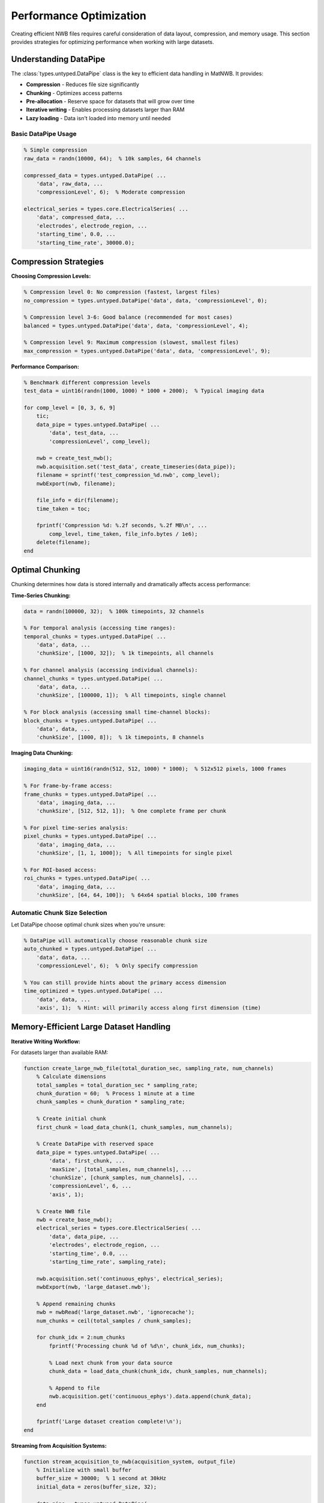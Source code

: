 Performance Optimization
========================

Creating efficient NWB files requires careful consideration of data layout, compression, and memory usage. This section provides strategies for optimizing performance when working with large datasets.

Understanding DataPipe
-----------------------

The :class:`types.untyped.DataPipe` class is the key to efficient data handling in MatNWB. It provides:

- **Compression** - Reduces file size significantly  
- **Chunking** - Optimizes access patterns
- **Pre-allocation** - Reserve space for datasets that will grow over time
- **Iterative writing** - Enables processing datasets larger than RAM
- **Lazy loading** - Data isn't loaded into memory until needed


Basic DataPipe Usage
~~~~~~~~~~~~~~~~~~~~

.. code-block:: MATLAB

    % Simple compression
    raw_data = randn(10000, 64);  % 10k samples, 64 channels
    
    compressed_data = types.untyped.DataPipe( ...
        'data', raw_data, ...
        'compressionLevel', 6);  % Moderate compression
    
    electrical_series = types.core.ElectricalSeries( ...
        'data', compressed_data, ...
        'electrodes', electrode_region, ...
        'starting_time', 0.0, ...
        'starting_time_rate', 30000.0);

Compression Strategies
----------------------

**Choosing Compression Levels:**

.. code-block:: MATLAB

    % Compression level 0: No compression (fastest, largest files)
    no_compression = types.untyped.DataPipe('data', data, 'compressionLevel', 0);
    
    % Compression level 3-6: Good balance (recommended for most cases)
    balanced = types.untyped.DataPipe('data', data, 'compressionLevel', 4);
    
    % Compression level 9: Maximum compression (slowest, smallest files)
    max_compression = types.untyped.DataPipe('data', data, 'compressionLevel', 9);

**Performance Comparison:**

.. code-block:: MATLAB

    % Benchmark different compression levels
    test_data = uint16(randn(1000, 1000) * 1000 + 2000);  % Typical imaging data
    
    for comp_level = [0, 3, 6, 9]
        tic;
        data_pipe = types.untyped.DataPipe( ...
            'data', test_data, ...
            'compressionLevel', comp_level);
        
        nwb = create_test_nwb();
        nwb.acquisition.set('test_data', create_timeseries(data_pipe));
        filename = sprintf('test_compression_%d.nwb', comp_level);
        nwbExport(nwb, filename);
        
        file_info = dir(filename);
        time_taken = toc;
        
        fprintf('Compression %d: %.2f seconds, %.2f MB\n', ...
            comp_level, time_taken, file_info.bytes / 1e6);
        delete(filename);
    end

Optimal Chunking
----------------

Chunking determines how data is stored internally and dramatically affects access performance:

**Time-Series Chunking:**

.. code-block:: MATLAB

    data = randn(100000, 32);  % 100k timepoints, 32 channels
    
    % For temporal analysis (accessing time ranges):
    temporal_chunks = types.untyped.DataPipe( ...
        'data', data, ...
        'chunkSize', [1000, 32]);  % 1k timepoints, all channels
    
    % For channel analysis (accessing individual channels):
    channel_chunks = types.untyped.DataPipe( ...
        'data', data, ...
        'chunkSize', [100000, 1]);  % All timepoints, single channel
    
    % For block analysis (accessing small time-channel blocks):
    block_chunks = types.untyped.DataPipe( ...
        'data', data, ...
        'chunkSize', [1000, 8]);  % 1k timepoints, 8 channels

**Imaging Data Chunking:**

.. code-block:: MATLAB

    imaging_data = uint16(randn(512, 512, 1000) * 1000);  % 512x512 pixels, 1000 frames
    
    % For frame-by-frame access:
    frame_chunks = types.untyped.DataPipe( ...
        'data', imaging_data, ...
        'chunkSize', [512, 512, 1]);  % One complete frame per chunk
    
    % For pixel time-series analysis:
    pixel_chunks = types.untyped.DataPipe( ...
        'data', imaging_data, ...
        'chunkSize', [1, 1, 1000]);  % All timepoints for single pixel
    
    % For ROI-based access:
    roi_chunks = types.untyped.DataPipe( ...
        'data', imaging_data, ...
        'chunkSize', [64, 64, 100]);  % 64x64 spatial blocks, 100 frames

Automatic Chunk Size Selection
~~~~~~~~~~~~~~~~~~~~~~~~~~~~~~

Let DataPipe choose optimal chunk sizes when you're unsure:

.. code-block:: MATLAB

    % DataPipe will automatically choose reasonable chunk size
    auto_chunked = types.untyped.DataPipe( ...
        'data', data, ...
        'compressionLevel', 6);  % Only specify compression
    
    % You can still provide hints about the primary access dimension
    time_optimized = types.untyped.DataPipe( ...
        'data', data, ...
        'axis', 1);  % Hint: will primarily access along first dimension (time)

Memory-Efficient Large Dataset Handling
---------------------------------------

**Iterative Writing Workflow:**

For datasets larger than available RAM:

.. code-block:: MATLAB

    function create_large_nwb_file(total_duration_sec, sampling_rate, num_channels)
        % Calculate dimensions
        total_samples = total_duration_sec * sampling_rate;
        chunk_duration = 60;  % Process 1 minute at a time
        chunk_samples = chunk_duration * sampling_rate;
        
        % Create initial chunk
        first_chunk = load_data_chunk(1, chunk_samples, num_channels);
        
        % Create DataPipe with reserved space
        data_pipe = types.untyped.DataPipe( ...
            'data', first_chunk, ...
            'maxSize', [total_samples, num_channels], ...
            'chunkSize', [chunk_samples, num_channels], ...
            'compressionLevel', 6, ...
            'axis', 1);
        
        % Create NWB file
        nwb = create_base_nwb();
        electrical_series = types.core.ElectricalSeries( ...
            'data', data_pipe, ...
            'electrodes', electrode_region, ...
            'starting_time', 0.0, ...
            'starting_time_rate', sampling_rate);
        
        nwb.acquisition.set('continuous_ephys', electrical_series);
        nwbExport(nwb, 'large_dataset.nwb');
        
        % Append remaining chunks
        nwb = nwbRead('large_dataset.nwb', 'ignorecache');
        num_chunks = ceil(total_samples / chunk_samples);
        
        for chunk_idx = 2:num_chunks
            fprintf('Processing chunk %d of %d\n', chunk_idx, num_chunks);
            
            % Load next chunk from your data source
            chunk_data = load_data_chunk(chunk_idx, chunk_samples, num_channels);
            
            % Append to file
            nwb.acquisition.get('continuous_ephys').data.append(chunk_data);
        end
        
        fprintf('Large dataset creation complete!\n');
    end

**Streaming from Acquisition Systems:**

.. code-block:: MATLAB

    function stream_acquisition_to_nwb(acquisition_system, output_file)
        % Initialize with small buffer
        buffer_size = 30000;  % 1 second at 30kHz
        initial_data = zeros(buffer_size, 32);
        
        data_pipe = types.untyped.DataPipe( ...
            'data', initial_data, ...
            'maxSize', [Inf, 32], ...  % Unknown final size
            'chunkSize', [buffer_size, 32]);
        
        % Create and export initial NWB structure
        nwb = create_acquisition_nwb();
        nwb.acquisition.set('live_recording', ...
            create_electrical_series(data_pipe));
        nwbExport(nwb, output_file);
        
        % Stream data as it arrives
        nwb = nwbRead(output_file, 'ignorecache');
        
        while acquisition_system.is_recording()
            new_data = acquisition_system.get_next_buffer();
            nwb.acquisition.get('live_recording').data.append(new_data);
        end
    end

Optimizing Data Types
---------------------

**Choose Appropriate Numeric Types:**

.. code-block:: MATLAB

    % Raw electrophysiology: often int16 is sufficient
    raw_ephys = int16(randn(10000, 32) * 1000);  % ±32,767 range
    
    % Calcium imaging: uint16 typical for camera data
    calcium_data = uint16(randn(512, 512, 1000) * 1000 + 2000);
    
    % Processed data: may need double precision
    processed_signals = double(compute_filtered_signals(raw_ephys));
    
    % Behavioral measurements: single precision often sufficient
    position_data = single(randn(10000, 2));

**Memory Usage Comparison:**

.. code-block:: MATLAB

    % Compare memory usage of different data types
    n_samples = 1000000;
    
    double_data = randn(n_samples, 1);           % 8 bytes per sample
    single_data = single(randn(n_samples, 1));   % 4 bytes per sample  
    int16_data = int16(randn(n_samples, 1)*1000); % 2 bytes per sample
    
    fprintf('Double: %.1f MB\n', whos('double_data').bytes / 1e6);
    fprintf('Single: %.1f MB\n', whos('single_data').bytes / 1e6);
    fprintf('Int16:  %.1f MB\n', whos('int16_data').bytes / 1e6);

Parallel Processing Considerations
----------------------------------

**File-Level Parallelization:**

Process different experimental sessions in parallel:

.. code-block:: MATLAB

    session_files = {'session1.mat', 'session2.mat', 'session3.mat'};
    
    parfor i = 1:length(session_files)
        % Each worker creates its own NWB file
        session_data = load(session_files{i});
        nwb = convert_session_to_nwb(session_data);
        
        output_file = sprintf('session_%03d.nwb', i);
        nwbExport(nwb, output_file);
    end

**Data-Level Parallelization:**

Process large datasets in parallel chunks:

.. code-block:: MATLAB

    function process_large_dataset_parallel(input_file, output_file)
        % Load metadata to determine processing strategy
        data_info = get_dataset_info(input_file);
        num_chunks = ceil(data_info.total_samples / data_info.chunk_size);
        
        % Process chunks in parallel
        processed_chunks = cell(num_chunks, 1);
        
        parfor chunk_idx = 1:num_chunks
            raw_chunk = load_data_chunk(input_file, chunk_idx);
            processed_chunks{chunk_idx} = process_chunk(raw_chunk);
        end
        
        % Combine results sequentially (HDF5 doesn't support parallel writing)
        combine_chunks_to_nwb(processed_chunks, output_file);
    end

Performance Monitoring
----------------------

**Benchmark Your Workflow:**

.. code-block:: MATLAB

    function benchmark_nwb_creation(data_sizes, chunk_sizes, compression_levels)
        results = table();
        
        for data_size = data_sizes
            for chunk_size = chunk_sizes
                for comp_level = compression_levels
                    % Generate test data
                    test_data = randn(data_size, 32);
                    
                    % Time the creation process
                    tic;
                    data_pipe = types.untyped.DataPipe( ...
                        'data', test_data, ...
                        'chunkSize', [chunk_size, 32], ...
                        'compressionLevel', comp_level);
                    
                    nwb = create_test_nwb();
                    nwb.acquisition.set('test', create_timeseries(data_pipe));
                    
                    filename = 'benchmark_temp.nwb';
                    nwbExport(nwb, filename);
                    creation_time = toc;
                    
                    % Measure file size
                    file_info = dir(filename);
                    file_size_mb = file_info.bytes / 1e6;
                    
                    % Test read performance
                    tic;
                    test_nwb = nwbRead(filename);
                    sample_data = test_nwb.acquisition.get('test').data.load(1:1000, :);
                    read_time = toc;
                    
                    % Store results
                    new_row = table(data_size, chunk_size, comp_level, ...
                        creation_time, file_size_mb, read_time, ...
                        'VariableNames', {'DataSize', 'ChunkSize', 'CompressionLevel', ...
                        'CreationTime', 'FileSizeMB', 'ReadTime'});
                    results = [results; new_row];
                    
                    delete(filename);
                end
            end
        end
        
        % Display results
        disp(results);
        
        % Plot performance trends
        figure;
        scatter3(results.DataSize, results.CompressionLevel, results.CreationTime);
        xlabel('Data Size'); ylabel('Compression Level'); zlabel('Creation Time (s)');
        title('NWB Creation Performance');
    end

Best Practices Summary
----------------------

1. **Use DataPipe for all large datasets** (> 100 MB)
2. **Choose compression level 4-6** for most applications
3. **Align chunk sizes with your analysis patterns**
4. **Use appropriate numeric data types** to minimize memory usage
5. **Process in parallel at the file level**, not within files
6. **Benchmark your specific workflow** to identify bottlenecks
7. **Pre-allocate space** for datasets that will grow over time

.. code-block:: MATLAB

    % Template for high-performance NWB creation
    function create_optimized_nwb(raw_data_source, output_file)
        % Determine optimal parameters for your data
        data_info = analyze_data_characteristics(raw_data_source);
        
        optimal_chunk_size = calculate_optimal_chunks(data_info);
        compression_level = 6;  % Good default
        
        % Create DataPipe with optimized settings
        data_pipe = types.untyped.DataPipe( ...
            'compressionLevel', compression_level, ...
            'chunkSize', optimal_chunk_size);
        
        % Build NWB structure efficiently
        nwb = build_nwb_structure_fast();
        
        % Add data and export
        add_data_efficiently(nwb, data_pipe, raw_data_source);
        nwbExport(nwb, output_file);
        
        % Validate performance
        validate_file_performance(output_file);
    end
